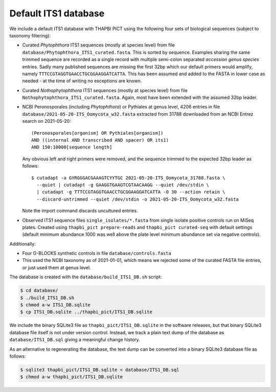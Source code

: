 Default ITS1 database
=====================

We include a default ITS1 database with THAPBI PICT using the following four
sets of biological sequences (subject to taxonomy filtering):

- Curated *Phytophthora* ITS1 sequences (mostly at species level) from file
  ``database/Phytophthora_ITS1_curated.fasta``. This is sorted by sequence.
  Examples sharing the same trimmed sequence are recorded as a single record
  with multiple semi-colon separated *accession genus species* entries.
  Sadly many published sequences are missing the first 32bp which our default
  primers would amplify, namely ``TTTCCGTAGGTGAACCTGCGGAAGGATCATTA``. This
  has been assumed and added to the FASTA in lower case as needed - at the
  time of writing no exceptions are known.

- Curated *Nothophytophthora* ITS1 sequences (mostly at species level) from
  file ``Nothophytophthora_ITS1_curated.fasta``. Again, most have been
  extended with the assumed 32bp leader.
- NCBI Peronosporales (including *Phytophthora*) or Pythiales at genus level,
  4206 entries in file ``database/2021-05-20-ITS_Oomycota_w32.fasta``
  extracted from 31788 downloaded from an NCBI Entrez search on 2021-05-20::

      (Peronosporales[organism] OR Pythiales[organism])
      AND ((internal AND transcribed AND spacer) OR its1)
      AND 150:10000[sequence length]

  Any obvious left and right primers were removed, and the sequence trimmed to
  the expected 32bp leader as follows::

      $ cutadapt -a GYRGGGACGAAAGTCYYTGC 2021-05-20-ITS_Oomycota_31788.fasta \
        --quiet | cutadapt -g GAAGGTGAAGTCGTAACAAGG --quiet /dev/stdin \
        | cutadapt -g TTTCCGTAGGTGAACCTGCGGAAGGATCATTA -O 30 --action retain \
        --discard-untrimmed --quiet /dev/stdin -o 2021-05-20-ITS_Oomycota_w32.fasta

  Note the import command discards uncultured entries.

- Observed ITS1 sequence files ``single_isolates/*.fasta`` from single isolate
  positive controls run on MiSeq plates. Created using
  ``thapbi_pict prepare-reads`` and ``thapbi_pict curated-seq`` with default
  settings (default minimum abundance 1000 was well above the plate level
  minimum abundance set via negative controls).

Additionally:

- Four G-BLOCKS synthetic controls in file ``database/controls.fasta``

- This used the NCBI taxonomy as of 2021-01-01, which means we rejected some
  of the curated FASTA file entries, or just used them at genus level.

The database is created with the ``database/build_ITS1_DB.sh`` script:

.. code:: console

    $ cd database/
    $ ./build_ITS1_DB.sh
    $ chmod a-w ITS1_DB.sqlite
    $ cp ITS1_DB.sqlite ../thapbi_pict/ITS1_DB.sqlite

We include the binary SQLite3 file as ``thapbi_pict/ITS1_DB.sqlite`` in the
software releases, but that binary SQLite3 database file itself is not under
version control. Instead, we track a plain text dump of the database as
``database/ITS1_DB.sql`` giving a meaningful change history.

As an alternative to regenerating the database, the text dump can be converted
into a binary SQLite3 database file as follows:

.. code:: console

   $ sqlite3 thapbi_pict/ITS1_DB.sqlite < database/ITS1_DB.sql
   $ chmod a-w thapbi_pict/ITS1_DB.sqlite
